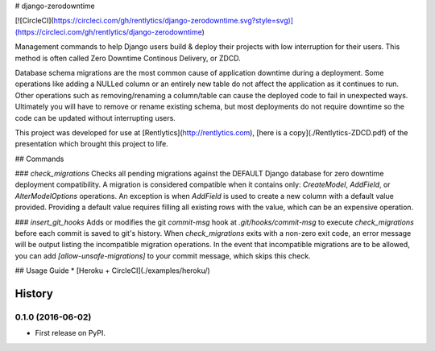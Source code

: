 # django-zerodowntime

[![CircleCI](https://circleci.com/gh/rentlytics/django-zerodowntime.svg?style=svg)](https://circleci.com/gh/rentlytics/django-zerodowntime)

Management commands to help Django users build & deploy their projects with low interruption for their users.  This method is often called Zero Downtime Continous Delivery, or ZDCD.

Database schema migrations are the most common cause of application downtime during a deployment.  Some operations like adding a NULLed column or an entirely new table do not affect the application as it continues to run.  Other operations such as removing/renaming a column/table can cause the deployed code to fail in unexpected ways.  Ultimately you will have to remove or rename existing schema, but most deployments do not require downtime so the code can be updated without interrupting users.

This project was developed for use at [Rentlytics](http://rentlytics.com), [here is a copy](./Rentlytics-ZDCD.pdf) of the presentation which brought this project to life.

## Commands

### `check_migrations`
Checks all pending migrations against the DEFAULT Django database for zero downtime deployment compatibility.  A migration is considered compatible when it contains only: `CreateModel`, `AddField`, or `AlterModelOptions` operations.  An exception is when `AddField` is used to create a new column with a default value provided.  Providing a default value requires filling all existing rows with the value, which can be an expensive operation.


### `insert_git_hooks`
Adds or modifies the git `commit-msg` hook at `.git/hooks/commit-msg` to execute `check_migrations` before each commit is saved to git's history.  When `check_migrations` exits with a non-zero exit code, an error message will be output listing the incompatible migration operations.  In the event that incompatible migrations are to be allowed, you can add `[allow-unsafe-migrations]` to your commit message, which skips this check.


## Usage Guide
* [Heroku + CircleCI](./examples/heroku/)


=======
History
=======

0.1.0 (2016-06-02)
------------------

* First release on PyPI.


